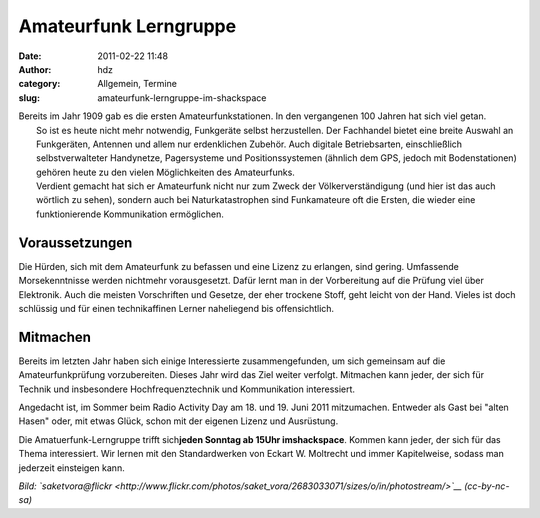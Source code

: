 Amateurfunk Lerngruppe
######################
:date: 2011-02-22 11:48
:author: hdz
:category: Allgemein, Termine
:slug: amateurfunk-lerngruppe-im-shackspace

| |image0|\ Bereits im Jahr 1909 gab es die ersten Amateurfunkstationen. In den vergangenen 100 Jahren hat sich viel getan.
|  So ist es heute nicht mehr notwendig, Funkgeräte selbst herzustellen. Der Fachhandel bietet eine breite Auswahl an Funkgeräten, Antennen und allem nur erdenklichen Zubehör. Auch digitale Betriebsarten, einschließlich selbstverwalteter Handynetze, Pagersysteme und Positionssystemen (ähnlich dem GPS, jedoch mit Bodenstationen) gehören heute zu den vielen Möglichkeiten des Amateurfunks.
|  Verdient gemacht hat sich er Amateurfunk nicht nur zum Zweck der Völkerverständigung (und hier ist das auch wörtlich zu sehen), sondern auch bei Naturkatastrophen sind Funkamateure oft die Ersten, die wieder eine funktionierende Kommunikation ermöglichen.

Voraussetzungen
~~~~~~~~~~~~~~~

Die Hürden, sich mit dem Amateurfunk zu befassen und eine Lizenz zu
erlangen, sind gering. Umfassende Morsekenntnisse werden nichtmehr
vorausgesetzt. Dafür lernt man in der Vorbereitung auf die Prüfung viel
über Elektronik. Auch die meisten Vorschriften und Gesetze, der eher
trockene Stoff, geht leicht von der Hand. Vieles ist doch schlüssig und
für einen technikaffinen Lerner naheliegend bis offensichtlich.

Mitmachen
~~~~~~~~~

Bereits im letzten Jahr haben sich einige Interessierte
zusammengefunden, um sich gemeinsam auf die Amateurfunkprüfung
vorzubereiten. Dieses Jahr wird das Ziel weiter verfolgt. Mitmachen kann
jeder, der sich für Technik und insbesondere Hochfrequenztechnik und
Kommunikation interessiert.

Angedacht ist, im Sommer beim Radio Activity Day am 18. und 19. Juni
2011 mitzumachen. Entweder als Gast bei "alten Hasen" oder, mit etwas
Glück, schon mit der eigenen Lizenz und Ausrüstung.

Die Amatuerfunk-Lerngruppe trifft sich\ **jeden Sonntag ab 15Uhr
imshackspace**. Kommen kann jeder, der sich für das Thema interessiert.
Wir lernen mit den Standardwerken von Eckart W. Moltrecht und immer
Kapitelweise, sodass man jederzeit einsteigen kann.

*Bild:
`saketvora@flickr <http://www.flickr.com/photos/saket_vora/2683033071/sizes/o/in/photostream/>`__
(cc-by-nc-sa)*

.. |image0| image:: http://shackspace.de/gallery/var/thumbs/shack.media/3rd-party/haarp.jpg?m=1285159421
   :target: http://shackspace.de/gallery/index.php/shack-media/3rd-party/haarp



